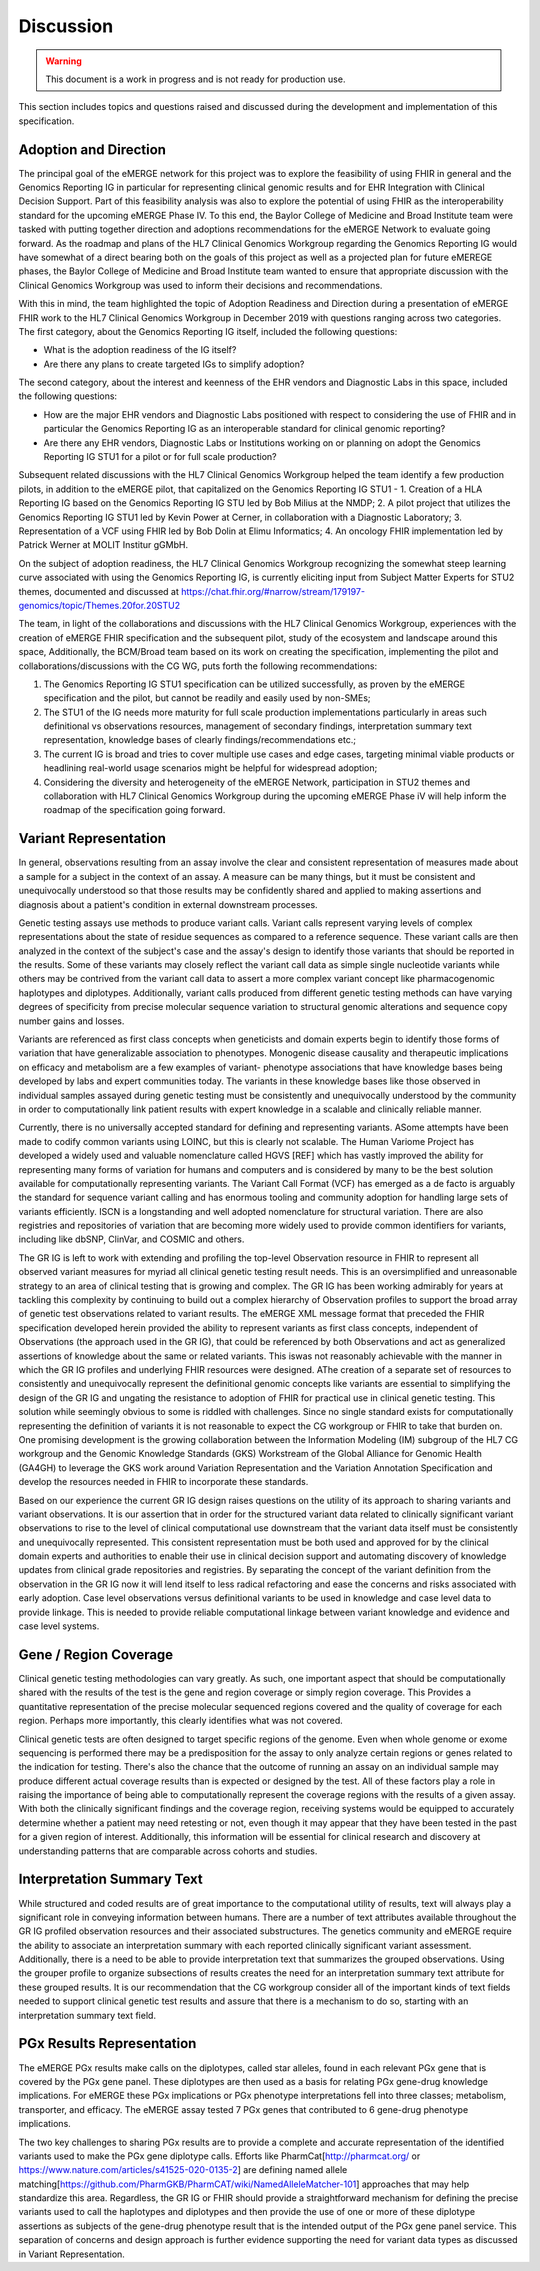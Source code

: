 .. _discussion:

Discussion
==========

.. Warning::
    This document is a work in progress and is not ready for production use.

This section includes topics and questions raised and discussed during the development and implementation of this specification.

.. _adoption-and-direction:

Adoption and Direction
----------------------
The principal goal of the eMERGE network for this project was to explore the feasibility of using FHIR in general and the Genomics Reporting IG in particular for representing clinical genomic results and for EHR Integration with Clinical Decision Support. Part of this feasibility analysis was also to explore the potential of using FHIR as the interoperability standard for the upcoming eMERGE Phase IV. To this end, the Baylor College of Medicine and Broad Institute team were tasked with putting together direction and adoptions recommendations for the eMERGE Network to evaluate going forward.   As the roadmap and plans of the HL7 Clinical Genomics Workgroup  regarding  the Genomics Reporting IG would have somewhat of a direct bearing both on the goals of this project as well as a projected plan for future eMEREGE phases, the Baylor College of Medicine and Broad Institute team wanted to ensure that appropriate discussion with the Clinical Genomics Workgroup was used to inform their decisions and recommendations.

With this in mind, the  team highlighted the topic of Adoption Readiness and Direction  during a presentation of eMERGE FHIR work to  the  HL7 Clinical Genomics Workgroup in December 2019 with questions ranging across two categories.  The first category, about the Genomics Reporting IG itself, included the following questions:

- What is the adoption readiness of the IG itself?
- Are there any plans to create targeted IGs to simplify adoption?

The second category, about the interest and keenness of the EHR vendors and Diagnostic Labs  in this space, included the following questions:

- How  are  the major EHR vendors  and Diagnostic Labs positioned with respect to considering the use of FHIR and in particular the Genomics Reporting IG as an interoperable standard for clinical genomic reporting?
- Are there any EHR vendors, Diagnostic Labs or Institutions working on or planning on adopt the Genomics Reporting IG STU1 for a pilot or for full scale production?

Subsequent related discussions with the HL7 Clinical Genomics Workgroup helped the team identify a few production pilots, in addition to the eMERGE pilot,  that capitalized on the Genomics Reporting IG STU1 - 1. Creation of a HLA Reporting IG based on the Genomics Reporting IG STU led by Bob Milius at the NMDP; 2. A pilot project that utilizes the Genomics Reporting IG STU1 led by Kevin Power at Cerner, in collaboration with a Diagnostic Laboratory; 3. Representation of a VCF using FHIR led by Bob Dolin at Elimu Informatics; 4. An oncology FHIR implementation led by Patrick Werner at MOLIT Institur gGMbH.

On the subject of adoption readiness, the HL7 Clinical Genomics Workgroup recognizing the somewhat steep learning curve associated with using the Genomics Reporting IG, is currently eliciting input from Subject Matter Experts for STU2 themes, documented and discussed at https://chat.fhir.org/#narrow/stream/179197-genomics/topic/Themes.20for.20STU2

The team, in light of the collaborations and discussions with the HL7 Clinical Genomics Workgroup, experiences with the creation of eMERGE FHIR specification and the subsequent pilot, study of the ecosystem and landscape around this space,
Additionally, the BCM/Broad team based on its work on creating the specification, implementing the pilot and collaborations/discussions with the CG WG, puts forth the following recommendations:

1. The Genomics Reporting IG STU1 specification can be utilized successfully, as proven by the eMERGE specification and the pilot, but cannot be readily and easily used by non-SMEs;
2. The STU1 of the IG needs more maturity for full scale production implementations particularly in areas such definitional vs observations resources,  management of secondary findings, interpretation summary text representation, knowledge bases of clearly findings/recommendations etc.;
3. The current IG is broad and tries to cover multiple use cases and edge cases, targeting minimal viable products or headlining real-world usage scenarios might be helpful for widespread adoption;
4. Considering the diversity and heterogeneity of the eMERGE Network, participation in STU2 themes and collaboration with HL7 Clinical Genomics Workgroup during the upcoming eMERGE Phase iV will help inform the roadmap of the specification going forward.

.. _variant-representation:

Variant Representation
----------------------
In general, observations resulting from an assay involve the clear and consistent representation of measures made about a sample for a subject in the context of an assay. A measure can be many things, but it must be consistent and unequivocally understood so that those results may be confidently shared and applied to making assertions and diagnosis about a patient's condition in external downstream processes. 

Genetic testing assays use methods to produce variant calls. Variant calls represent varying levels of complex representations about the state of residue sequences as compared to a reference sequence. These variant calls are then analyzed in the context of the subject's case and the assay's design to identify those variants that should be reported in the results. Some of these variants may closely reflect the variant call data as simple single nucleotide variants while others may be contrived from the variant call data to assert a more complex variant concept like pharmacogenomic haplotypes and diplotypes. Additionally, variant calls produced from different genetic testing methods can have varying degrees of specificity from precise molecular sequence variation to structural genomic alterations and sequence copy number gains and losses.

Variants are referenced as first class concepts when geneticists and domain experts begin to identify those forms of variation that have generalizable association to phenotypes. Monogenic disease causality and therapeutic implications on efficacy and metabolism are a few examples of variant- phenotype associations that have knowledge bases being developed by labs and expert communities today. The variants in these knowledge bases like those observed in individual samples assayed during genetic testing must be consistently and unequivocally understood by the community in order to computationally link patient results with expert knowledge in a scalable and clinically reliable manner.

Currently, there is no universally accepted standard for defining and representing variants. ASome attempts have been made to codify common variants using LOINC, but this is clearly not scalable. The Human Variome Project has developed a widely used and valuable nomenclature called HGVS [REF] which has vastly improved the ability for representing many forms of variation for humans and computers and is considered by many to be the best solution available for computationally representing variants. The Variant Call Format (VCF) has emerged as a de facto is arguably the standard for sequence variant calling and has enormous tooling and community adoption for handling large sets of variants efficiently. ISCN is a longstanding and well adopted nomenclature for structural variation. There are also registries and repositories of variation that are becoming more widely used to provide common identifiers for variants, including  like dbSNP, ClinVar, and COSMIC and others.

The GR IG is left to work with extending and profiling the top-level Observation resource in FHIR to represent all observed variant measures for myriad all clinical genetic testing result needs. This is an oversimplified and unreasonable strategy to an area of clinical testing that is growing and complex. The GR IG has been working admirably for years at tackling this complexity by continuing to build out a complex hierarchy of Observation profiles to support the broad array of genetic test observations related to variant results. The eMERGE XML message format that preceded the FHIR specification developed herein provided the ability to represent variants as first class concepts, independent of Observations (the approach used in the GR IG), that could be referenced by both Observations and act as generalized assertions of knowledge about the same or related variants. This iswas not reasonably achievable with the manner in which the GR IG profiles and underlying FHIR resources were designed. 
AThe creation of a separate set of resources to consistently and unequivocally represent the definitional genomic concepts like variants are essential to simplifying the design of the GR IG and ungating the resistance to adoption of FHIR for practical use in clinical genetic testing. This solution while seemingly obvious to some is riddled with challenges. Since no single standard exists for computationally representing the definition of variants it is not reasonable to expect the CG workgroup or FHIR to take that burden on. One promising development is the growing collaboration between the Information Modeling (IM) subgroup of the HL7 CG workgroup and the Genomic Knowledge Standards (GKS) Workstream of the Global Alliance for Genomic Health (GA4GH) to leverage the GKS work around Variation Representation and the Variation Annotation Specification and develop the resources needed in FHIR to incorporate these standards. 

Based on our experience the current GR IG design raises questions on the utility of its approach to sharing variants and variant observations. It is our assertion that in order for the structured variant data related to clinically significant variant observations to rise to the level of clinical computational use downstream that the variant data itself must be consistently and unequivocally represented. This consistent representation must be both used and approved for by the clinical domain experts and authorities to enable their use in clinical decision support and automating discovery of knowledge updates from clinical grade repositories and registries. By separating the concept of the variant definition from the observation in the GR IG now it will lend itself to less radical refactoring and ease the concerns and risks associated with early adoption.
Case level observations versus definitional variants to be used in knowledge and case level data to provide linkage. This is needed to provide reliable computational linkage between variant knowledge and evidence and case level systems.


.. _gene-region coverage:

Gene / Region Coverage
----------------------
Clinical genetic testing methodologies can vary greatly. As such, one important aspect that should be computationally shared with the results of the test is the gene and region coverage or simply region coverage. This Provides a quantitative representation of the precise molecular sequenced regions covered and the quality of coverage for each region. Perhaps more importantly, this  clearly identifies what was not covered. 

Clinical genetic tests are often designed to target specific regions of the genome. Even when whole genome or exome sequencing is performed there may be a predisposition for the assay to only analyze certain regions or genes related to the indication for testing. There's also the chance that the outcome of running an assay on an individual sample may produce different actual coverage results than is expected or designed by the test. All of these factors play a role in raising the importance of being able to computationally represent the coverage regions with the results of a given assay. With both the clinically significant findings and the coverage region, receiving systems would be equipped to accurately determine whether a patient may need retesting or not, even though it may appear that they have been tested in the past for a given region of interest. Additionally, this information will be essential for clinical research and discovery at understanding patterns that are comparable across cohorts and studies.

.. _interpretation-summary text:

Interpretation Summary Text
---------------------------
While structured and coded results are of great importance to the computational utility of results, text will always play a significant role in conveying information between humans. There are a number of text attributes available throughout the GR IG profiled observation resources and their associated substructures. The genetics community and eMERGE require the ability to associate an interpretation summary with each reported clinically significant variant assessment. Additionally, there is a need to be able to provide interpretation text that summarizes the grouped observations. Using the grouper profile to organize subsections of results creates the need for an interpretation summary text attribute for these grouped results. 
It is our recommendation that the CG workgroup consider all of the important kinds of text fields needed to support clinical genetic test results and assure that there is a mechanism to do so, starting with an interpretation summary text field.

.. _pgx-results representation:

PGx Results Representation
--------------------------

The eMERGE PGx results make calls on the diplotypes, called star alleles,  found in each relevant PGx gene that is covered by the PGx gene panel. These diplotypes are then used as a basis for relating PGx gene-drug knowledge implications.  For eMERGE these PGx implications or PGx phenotype interpretations fell into three classes; metabolism, transporter, and efficacy. The eMERGE assay tested 7 PGx genes that contributed to 6 gene-drug phenotype implications. 

The two key challenges to sharing PGx results are to provide a complete and accurate representation of the identified variants used to make the PGx gene diplotype calls. Efforts like PharmCat[http://pharmcat.org/ or https://www.nature.com/articles/s41525-020-0135-2] are defining named allele matching[https://github.com/PharmGKB/PharmCAT/wiki/NamedAlleleMatcher-101] approaches that may help standardize this area. Regardless, the GR IG or FHIR should provide a straightforward mechanism for defining the precise variants used to call the haplotypes and diplotypes and then provide the use of one or more of these diplotype assertions as subjects of the gene-drug phenotype result that is the intended output of the PGx gene panel service. This separation of concerns and design approach is further evidence supporting the need for variant data types as discussed in Variant Representation.





.. COMMENTING OUT BELOW UNTIL WE DECIDE WETHER IT BELONGS AND TO WHAT LEVEL OF DEPTH
..
.. Test Result Scope
.. ^^^^^^^^^^^^^^^^^
.. TODO Consider adding this to the discussion spec at a high level. No need for a detailed writeups.
..
.. -- Talk about scope but keep it minimal - revisit how to discuss this.
..
..
.. Below are the various use cases that this eMERGE specification supports.
..
.. Included in eMERGE III Results
.. """""""""""""""""""""""""""""""
.. * Postive Gene Panel results
..     * SNP finding positive  (note about CNV finding challenges)
..     * Positive for secondary findings only
..     * Positive for both primary indication and secondary findings
.. * Negative Gene Panel results
.. * Nested PGx results reporting
.. * Custom gene and SNP list for clinical site (covered by plan definition approach)
..
.. Potential Future Use Cases
.. """"""""""""""""""""""""""""
.. * PRS results (discussed but not supported)
.. * Research only reports (discussed but not supported)
